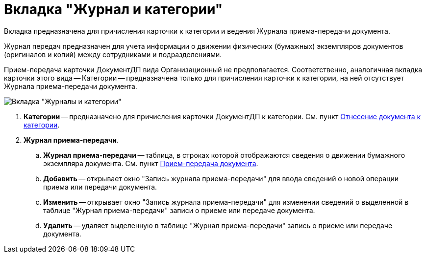 = Вкладка "Журнал и категории"

Вкладка предназначена для причисления карточки к категории и ведения Журнала приема-передачи документа.

Журнал передач предназначен для учета информации о движении физических (бумажных) экземпляров документов (оригиналов и копий) между сотрудниками и подразделениями.

Прием-передача карточки ДокументДП вида Организационный не предполагается. Соответственно, аналогичная вкладка карточки этого вида -- Категории -- предназначена только для причисления карточки к категории, на ней отсутствует Журнала приема-передачи документа.

image::Card_Doc_Tab_CategoryJournal.png[Вкладка "Журналы и категории"]

. *Категории* -- предназначено для причисления карточки ДокументДП к категории. Cм. пункт xref:Doc_Categorization.adoc[Отнесение документа к категории].
. *Журнал приема-передачи*.
.. *Журнал приема-передачи* -- таблица, в строках которой отображаются сведения о движении бумажного экземпляра документа. Cм. пункт xref:Acceptance_Transfer_of_Documents.adoc[Прием-передача документа].
.. *Добавить* -- открывает окно "Запись журнала приема-передачи" для ввода сведений о новой операции приема или передачи документа.
.. *Изменить* -- открывает окно "Запись журнала приема-передачи" для изменении сведений о выделенной в таблице "Журнал приема-передачи" записи о приеме или передаче документа.
.. *Удалить* -- удаляет выделенную в таблице "Журнал приема-передачи" запись о приеме или передаче документа.
